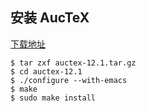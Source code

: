 ** 安装 AucTeX
[[https://www.gnu.org/software/auctex/download.html][下载地址]]
#+BEGIN_SRC 
$ tar zxf auctex-12.1.tar.gz
$ cd auctex-12.1
$ ./configure --with-emacs
$ make
$ sudo make install
#+END_SRC
#+begin_quote

#+end_quote
